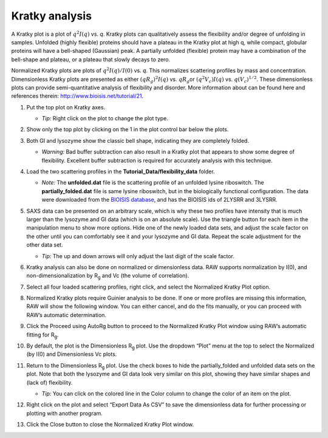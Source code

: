 Kratky analysis
^^^^^^^^^^^^^^^^^^^^^^^

A Kratky plot is a plot of :math:`q^2I(q)` vs. *q*\ . Kratky plots can qualitatively assess
the flexibility and/or degree of unfolding in samples. Unfolded (highly flexible) proteins
should have a plateau in the Kratky plot at high q, while compact, globular proteins will
have a bell-shaped (Gaussian) peak. A partially unfolded (flexible) protein may have a
combination of the bell-shape and plateau, or a plateau that slowly decays to zero.

Normalized Kratky plots are plots of :math:`q^2I(q)/I(0)` vs. *q*\ . This normalizes scattering profiles
by mass and concentration. Dimensionless Kratky plots are presented as either :math:`(qR_g)^2I(q)`
vs. :math:`qR_g`\ or :math:`(q^2V_c)I(q)` vs. :math:`q(V_c)^{1/2}`\ . These dimensionless plots
can provide semi-quantitative analysis of flexibility and disorder. More information about can
be found here and references therein: `http://www.bioisis.net/tutorial/21 <http://www.bioisis.net/tutorial/21>`_.

#.  Put the top plot on Kratky axes.

    * *Tip:* Right click on the plot to change the plot type.

#.  Show only the top plot by clicking on the 1 in the plot control bar below the plots.

    |1000020100000261000002D198EA0F5B06DFE72F_png|

#.  Both GI and lysozyme show the classic bell shape, indicating they are completely folded.

    *   *Warning:* Bad buffer subtraction can also result in a Kratky plot that appears to show
        some degree of flexibility. Excellent buffer subtraction is required for accurately
        analysis with this technique.

#.  Load the two scattering profiles in the **Tutorial_Data/flexibility_data** folder.

    *   *Note:* The **unfolded.dat** file is the scattering profile of an unfolded lysine
        riboswitch. The **partially_folded.dat** file is same lysine riboswitch, but in the
        biologically functional configuration. The data were downloaded from the
        `BIOISIS database <http://www.bioisis.net/>`_, and has the BIOISIS ids of 2LYSRR and 3LYSRR.

#.  SAXS data can be presented on an arbitrary scale, which is why these two profiles have
    intensity that is much larger than the lysozyme and GI data (which is on an absolute scale).
    Use the triangle button for each item in the manipulation menu to show more options. Hide one
    of the newly loaded data sets, and adjust the scale factor on the other until you can comfortably
    see it and your lysozyme and GI data. Repeat the scale adjustment for the other data set.

    *   *Tip:* The up and down arrows will only adjust the last digit of the scale factor.

    |100002010000018D000000E6174D733C1F4E44CD_png|

    |10000201000003FD000002FDBECFEBC4BFFF1C27_png|

#.  Kratky analysis can also be done on normalized or dimensionless data. RAW supports normalization
    by I(0), and non-dimensionalization by |Rg| and Vc (the volume of correlation).

#.  Select all four loaded scattering profiles, right click, and select the Normalized Kratky Plot option.

#.  Normalized Kratky plots require Guinier analysis to be done. If one or more profiles are missing
    this information, RAW will show the following window. You can either cancel, and do the fits manually,
    or you can proceed with RAW’s automatic determination.

    |10000201000001A40000009714A5986ACDCF0485_png|

#.  Click the Proceed using AutoRg button to proceed to the Normalized Kratky Plot window using
    RAW’s automatic fitting for |Rg|.

#.  By default, the plot is the Dimensionless |Rg| plot. Use the dropdown “Plot” menu at the top to
    select the Normalized (by I(0) and Dimensionless Vc plots.

    |100002010000031E000002558ABF7E7941F525B1_png|

#.  Return to the Dimensionless |Rg| plot. Use the check boxes to hide the partially_folded and
    unfolded data sets on the plot. Note that both the lysozyme and GI data look very similar
    on this plot, showing they have similar shapes and (lack of) flexibility.

    *   *Tip:* You can click on the colored line in the Color column to change the color of an item on the plot.

    |100002010000010E0000005F5824E2A36886EADC_png|

#.  Right click on the plot and select “Export Data As CSV” to save the dimensionless data
    for further processing or plotting with another program.

#.  Click the Close button to close the Normalized Kratky Plot window.




.. |1000020100000261000002D198EA0F5B06DFE72F_png| image:: images/1000020100000261000002D198EA0F5B06DFE72F.png


.. |100002010000010E0000005F5824E2A36886EADC_png| image:: images/100002010000010E0000005F5824E2A36886EADC.png


.. |10000201000003FD000002FDBECFEBC4BFFF1C27_png| image:: images/10000201000003FD000002FDBECFEBC4BFFF1C27.png


.. |100002010000031E000002558ABF7E7941F525B1_png| image:: images/100002010000031E000002558ABF7E7941F525B1.png


.. |100002010000018D000000E6174D733C1F4E44CD_png| image:: images/100002010000018D000000E6174D733C1F4E44CD.png


.. |10000201000001A40000009714A5986ACDCF0485_png| image:: images/10000201000001A40000009714A5986ACDCF0485.png


.. |Rg| replace:: R\ :sub:`g`
